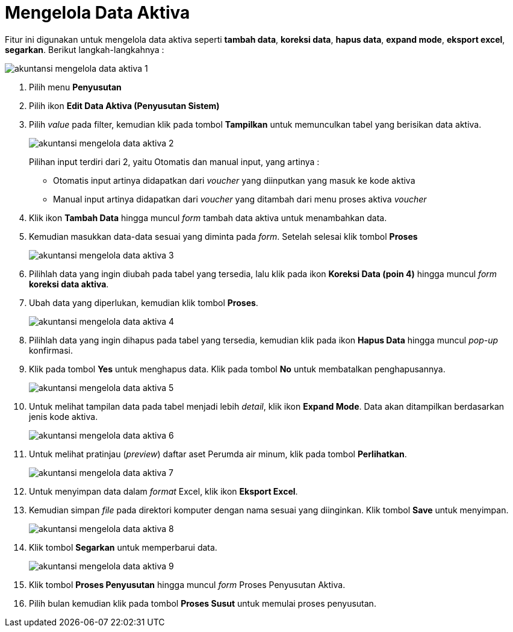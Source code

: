 = Mengelola Data Aktiva

Fitur ini digunakan untuk mengelola data aktiva seperti *tambah data*, *koreksi data*, *hapus data*, *expand mode*, *eksport excel*, *segarkan*. Berikut langkah-langkahnya :

image::../images-akuntansi/akuntansi-mengelola-data-aktiva-1.png[align="center"]

1. Pilih menu *Penyusutan*

2. Pilih ikon *Edit Data Aktiva (Penyusutan Sistem)*

3. Pilih _value_ pada filter, kemudian klik pada tombol *Tampilkan* untuk memunculkan tabel yang berisikan data aktiva.

+
image::../images-akuntansi/akuntansi-mengelola-data-aktiva-2.png[align="center"]

+
Pilihan input terdiri dari 2, yaitu Otomatis dan manual input, yang artinya : 

- Otomatis input artinya didapatkan dari _voucher_ yang diinputkan yang masuk ke kode aktiva

- Manual input artinya didapatkan dari _voucher_ yang ditambah dari menu proses aktiva _voucher_

4. Klik ikon *Tambah Data* hingga muncul _form_ tambah data aktiva untuk menambahkan data.

5. Kemudian masukkan data-data sesuai yang diminta pada _form_. Setelah selesai klik tombol *Proses*

+
image::../images-akuntansi/akuntansi-mengelola-data-aktiva-3.png[align="center"]

6. Pilihlah data yang ingin diubah pada tabel yang tersedia, lalu klik pada ikon *Koreksi Data (poin 4)* hingga muncul _form_ *koreksi data aktiva*. 

7. Ubah data yang diperlukan, kemudian klik tombol *Proses*.

+
image::../images-akuntansi/akuntansi-mengelola-data-aktiva-4.png[align="center"]

8. Pilihlah data yang ingin dihapus pada tabel yang tersedia, kemudian klik pada ikon *Hapus Data* hingga muncul _pop-up_ konfirmasi. 

9. Klik pada tombol *Yes* untuk menghapus data. Klik pada tombol *No* untuk membatalkan penghapusannya.

+
image::../images-akuntansi/akuntansi-mengelola-data-aktiva-5.png[align="center"]

10. Untuk melihat tampilan data pada tabel menjadi lebih _detail_, klik ikon *Expand Mode*. Data akan ditampilkan berdasarkan jenis kode aktiva.

+
image::../images-akuntansi/akuntansi-mengelola-data-aktiva-6.png[align="center"]

11. Untuk melihat pratinjau (_preview_) daftar aset Perumda air minum, klik pada tombol *Perlihatkan*.

+
image::../images-akuntansi/akuntansi-mengelola-data-aktiva-7.png[align="center"]

12. Untuk menyimpan data dalam _format_ Excel, klik ikon *Eksport Excel*.

13. Kemudian simpan _file_ pada direktori komputer dengan nama sesuai yang diinginkan. Klik tombol *Save* untuk menyimpan.

+
image::../images-akuntansi/akuntansi-mengelola-data-aktiva-8.png[align="center"]

14. Klik tombol *Segarkan* untuk memperbarui data.

+
image::../images-akuntansi/akuntansi-mengelola-data-aktiva-9.png[align="center"]

15. Klik tombol *Proses Penyusutan* hingga muncul _form_ Proses Penyusutan Aktiva.

16. Pilih bulan kemudian klik pada tombol *Proses Susut* untuk memulai proses penyusutan.